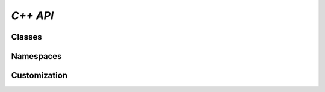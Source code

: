 *C++ API*
=========

.. doxygenpage:: index

Classes
-------

.. doxygenclass:: Tensor
    :members:

.. doxygenclass:: Context
    :members:

Namespaces
----------
.. doxygennamespace:: mha

Customization
-------------

.. doxygengroup:: custom

.. doxygennamespace:: sample_dims
